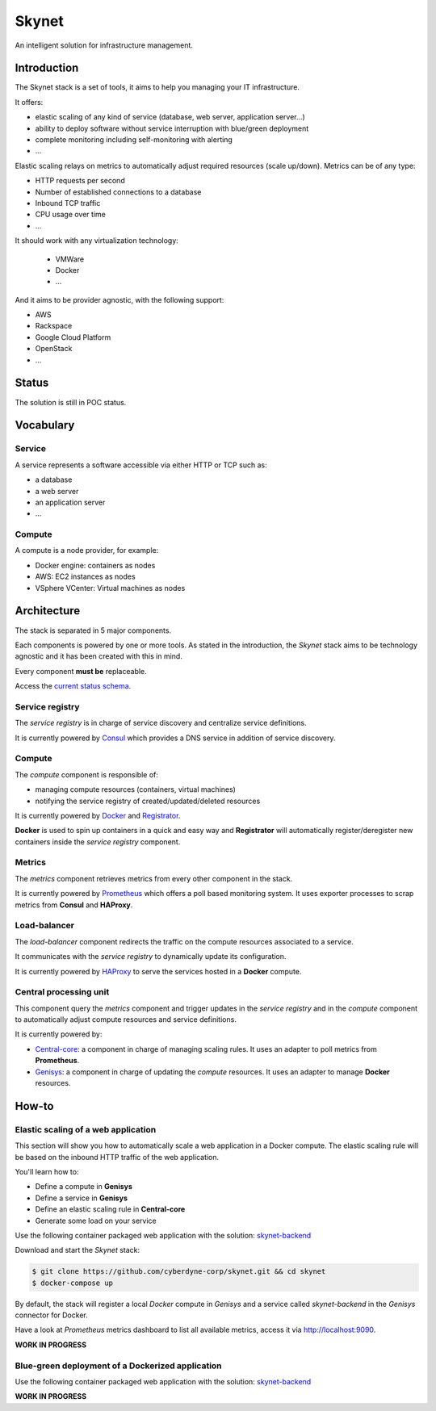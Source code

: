 ======
Skynet
======

An intelligent solution for infrastructure management.

Introduction
============

The Skynet stack is a set of tools, it aims to help you managing your IT infrastructure.

It offers:

* elastic scaling of any kind of service (database, web server, application server...)
* ability to deploy software without service interruption with blue/green deployment
* complete monitoring including self-monitoring with alerting
* ...

Elastic scaling relays on metrics to automatically adjust required resources (scale up/down). Metrics can be of any type:

* HTTP requests per second
* Number of established connections to a database
* Inbound TCP traffic
* CPU usage over time
* ...

It should work with any virtualization technology:

 * VMWare
 * Docker
 * ...

And it aims to be provider agnostic, with the following support:

* AWS
* Rackspace
* Google Cloud Platform
* OpenStack
* ...

Status
======

The solution is still in POC status.

Vocabulary
==========

Service
-------

A service represents a software accessible via either HTTP or TCP such as:

* a database
* a web server
* an application server
* ...

Compute
-------

A compute is a node provider, for example:

* Docker engine: containers as nodes
* AWS: EC2 instances as nodes
* VSphere VCenter: Virtual machines as nodes

Architecture
============

The stack is separated in 5 major components.

.. image:: https://camo.githubusercontent.com/cbc9a64465bef359b03b8d62ebcac9773951f541/68747470733a2f2f7777772e6c7563696463686172742e636f6d2f7075626c69635365676d656e74732f766965772f35353264343663372d666230382d346133342d386262372d3332383930613030633765652f696d6167652e706e67

Each components is powered by one or more tools. As stated in the introduction, the *Skynet* stack aims to be technology agnostic and it has been created with this in mind.

Every component **must be** replaceable.

Access the `current status schema`_.

Service registry
----------------

The *service registry* is in charge of service discovery and centralize service definitions.

It is currently powered by `Consul`_ which provides a DNS service in addition of service discovery.

Compute
-------

The *compute* component is responsible of:

* managing compute resources (containers, virtual machines)
* notifying the service registry of created/updated/deleted resources

It is currently powered by `Docker`_ and `Registrator`_.

**Docker** is used to spin up containers in a quick and easy way and **Registrator** will automatically register/deregister new containers inside the *service registry* component.

Metrics
-------

The *metrics* component retrieves metrics from every other component in the stack.

It is currently powered by `Prometheus`_ which offers a poll based monitoring system. It uses exporter processes to scrap metrics from **Consul** and **HAProxy**.

Load-balancer
-------------

The *load-balancer* component redirects the traffic on the compute resources associated to a service.

It communicates with the *service registry* to dynamically update its configuration.

It is currently powered by `HAProxy`_ to serve the services hosted in a **Docker** compute.

Central processing unit
-----------------------

This component query the *metrics* component and trigger updates in the *service registry* and in the *compute* component to automatically adjust compute resources and service definitions.

It is currently powered by:

* `Central-core`_: a component in charge of managing scaling rules. It uses an adapter to poll metrics from **Prometheus**.
* `Genisys`_: a component in charge of updating the *compute* resources. It uses an adapter to manage **Docker** resources.

How-to
======

Elastic scaling of a web application
------------------------------------

This section will show you how to automatically scale a web application in a Docker compute. The elastic scaling rule will be based on the inbound HTTP traffic of the web application.

You'll learn how to:

* Define a compute in **Genisys**
* Define a service in **Genisys**
* Define an elastic scaling rule in **Central-core**
* Generate some load on your service

Use the following container packaged web application with the solution: `skynet-backend`_

Download and start the *Skynet* stack:

.. code-block:: bash

    $ git clone https://github.com/cyberdyne-corp/skynet.git && cd skynet
    $ docker-compose up

By default, the stack will register a local *Docker* compute in *Genisys* and a service called *skynet-backend* in the *Genisys* connector for Docker.

Have a look at *Prometheus* metrics dashboard to list all available metrics, access it via http://localhost:9090.

**WORK IN PROGRESS**


Blue-green deployment of a Dockerized application
-------------------------------------------------

Use the following container packaged web application with the solution: `skynet-backend`_

**WORK IN PROGRESS**

.. _Consul: https://www.consul.io/
.. _Docker: https://www.docker.com/
.. _Registrator: https://github.com/gliderlabs/registrator
.. _Prometheus: http://prometheus.io/
.. _HAProxy: http://www.haproxy.org/
.. _Central-core: https://github.com/cyberdyne-corp/central-core
.. _Genisys: https://github.com/cyberdyne-corp/genisys
.. _current status schema: http://goo.gl/UBFueq
.. _skynet-backend: https://github.com/cyberdyne-corp/skynet-backend
